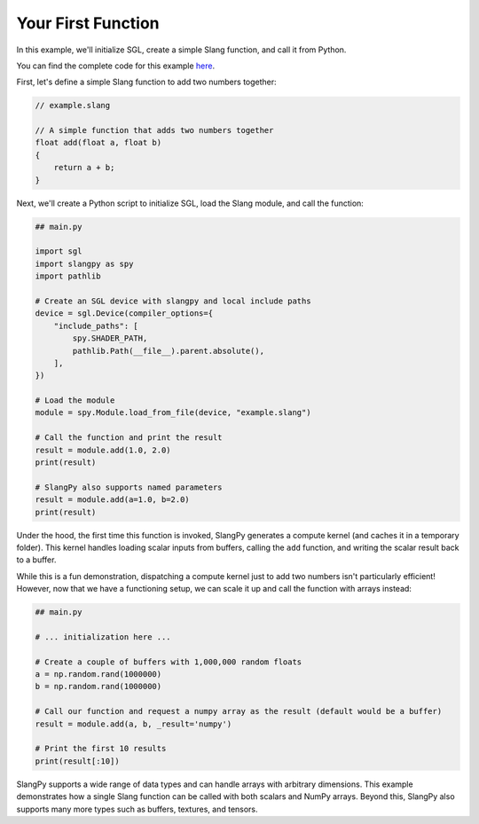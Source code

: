 Your First Function
===================

In this example, we'll initialize SGL, create a simple Slang function, and call it from Python.

You can find the complete code for this example `here <https://github.com/shader-slang/slangpy/tree/main/examples/first_function/>`_.

First, let's define a simple Slang function to add two numbers together:

.. code-block::

    // example.slang

    // A simple function that adds two numbers together
    float add(float a, float b)
    {
        return a + b;
    }

Next, we'll create a Python script to initialize SGL, load the Slang module, and call the function:

.. code-block:: python

    ## main.py

    import sgl
    import slangpy as spy
    import pathlib

    # Create an SGL device with slangpy and local include paths
    device = sgl.Device(compiler_options={
        "include_paths": [
            spy.SHADER_PATH,
            pathlib.Path(__file__).parent.absolute(),
        ],
    })

    # Load the module
    module = spy.Module.load_from_file(device, "example.slang")

    # Call the function and print the result
    result = module.add(1.0, 2.0)
    print(result)

    # SlangPy also supports named parameters
    result = module.add(a=1.0, b=2.0)
    print(result)

Under the hood, the first time this function is invoked, SlangPy generates a compute kernel (and caches it in a temporary folder). This kernel handles loading scalar inputs from buffers, calling the ``add`` function, and writing the scalar result back to a buffer.

While this is a fun demonstration, dispatching a compute kernel just to add two numbers isn't particularly efficient! However, now that we have a functioning setup, we can scale it up and call the function with arrays instead:

.. code-block:: python

    ## main.py

    # ... initialization here ...

    # Create a couple of buffers with 1,000,000 random floats
    a = np.random.rand(1000000)
    b = np.random.rand(1000000)

    # Call our function and request a numpy array as the result (default would be a buffer)
    result = module.add(a, b, _result='numpy')

    # Print the first 10 results
    print(result[:10])

SlangPy supports a wide range of data types and can handle arrays with arbitrary dimensions. This example demonstrates how a single Slang function can be called with both scalars and NumPy arrays. Beyond this, SlangPy also supports many more types such as buffers, textures, and tensors.
